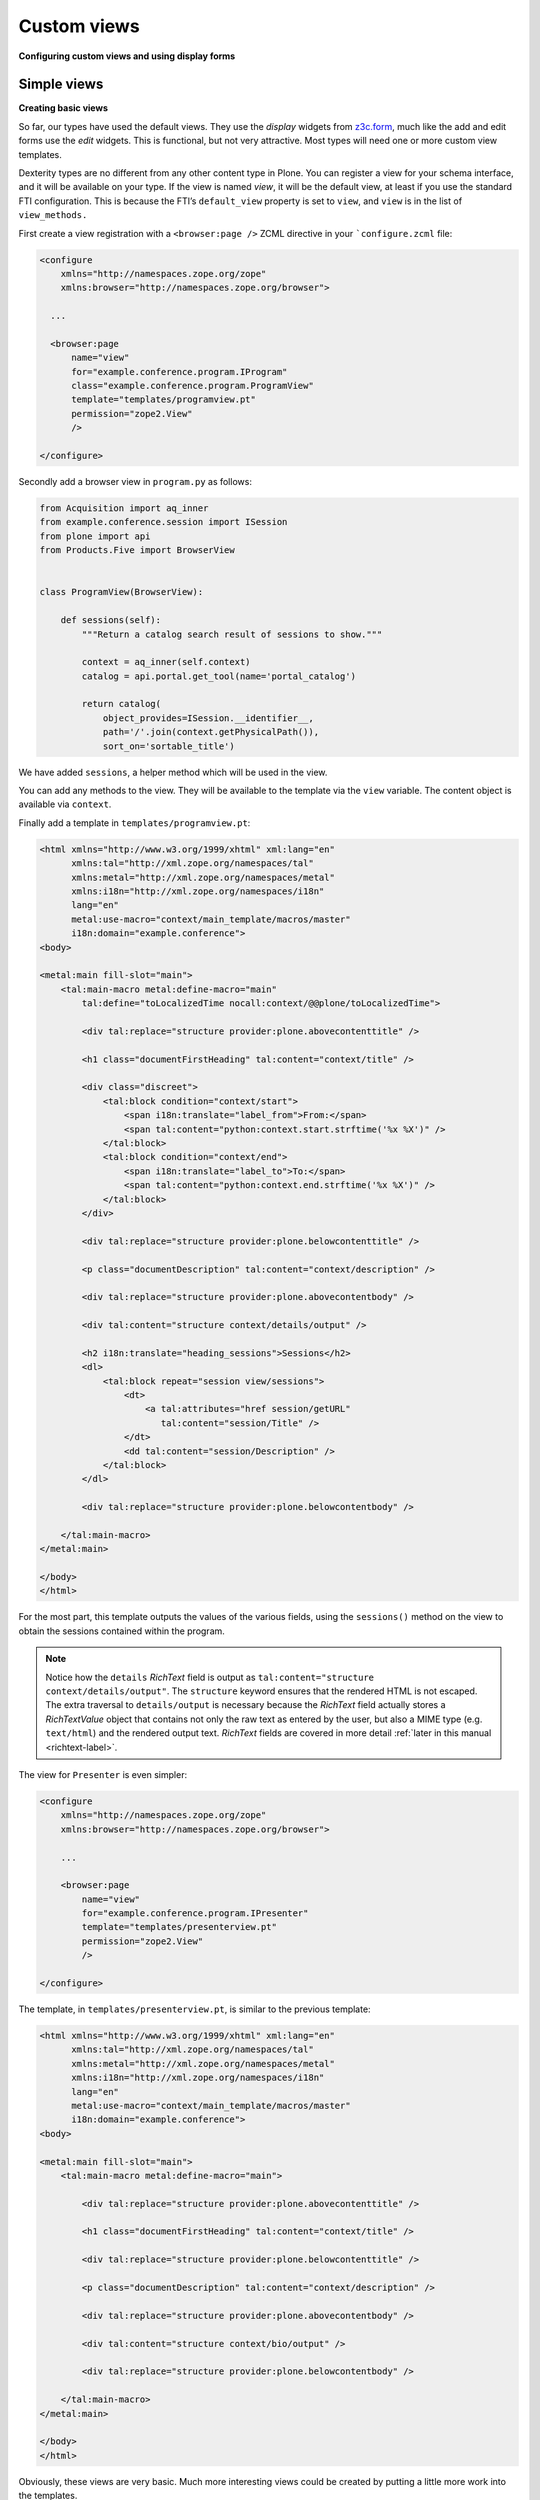 Custom views
============

**Configuring custom views and using display forms**

Simple views
------------

**Creating basic views**

So far, our types have used the default views.
They use the *display* widgets from `z3c.form`_, much like the add and edit forms use the *edit* widgets.
This is functional, but not very attractive.
Most types will need one or more custom view templates.

Dexterity types are no different from any other content type in Plone.
You can register a view for your schema interface, and it will be available on your type.
If the view is named *view*, it will be the default view, at least if you use the standard FTI configuration.
This is because the FTI’s ``default_view`` property is set to ``view``, and ``view`` is in the list of ``view_methods.``

First create a view registration with a ``<browser:page />`` ZCML directive in your ```configure.zcml`` file:

.. code-block:: xml

    <configure
        xmlns="http://namespaces.zope.org/zope"
        xmlns:browser="http://namespaces.zope.org/browser">

      ...

      <browser:page
          name="view"
          for="example.conference.program.IProgram"
          class="example.conference.program.ProgramView"
          template="templates/programview.pt"
          permission="zope2.View"
          />

    </configure>

Secondly add a browser view in ``program.py`` as follows:

.. code-block:: python

    from Acquisition import aq_inner
    from example.conference.session import ISession
    from plone import api
    from Products.Five import BrowserView


    class ProgramView(BrowserView):

        def sessions(self):
            """Return a catalog search result of sessions to show."""

            context = aq_inner(self.context)
            catalog = api.portal.get_tool(name='portal_catalog')

            return catalog(
                object_provides=ISession.__identifier__,
                path='/'.join(context.getPhysicalPath()),
                sort_on='sortable_title')

We have added ``sessions``, a helper method which will be used in the view.

You can add any methods to the view.
They will be available to the template via the ``view`` variable.
The content object is available via ``context``.

Finally add a template in ``templates/programview.pt``:

.. code-block:: html

    <html xmlns="http://www.w3.org/1999/xhtml" xml:lang="en"
          xmlns:tal="http://xml.zope.org/namespaces/tal"
          xmlns:metal="http://xml.zope.org/namespaces/metal"
          xmlns:i18n="http://xml.zope.org/namespaces/i18n"
          lang="en"
          metal:use-macro="context/main_template/macros/master"
          i18n:domain="example.conference">
    <body>

    <metal:main fill-slot="main">
        <tal:main-macro metal:define-macro="main"
            tal:define="toLocalizedTime nocall:context/@@plone/toLocalizedTime">

            <div tal:replace="structure provider:plone.abovecontenttitle" />

            <h1 class="documentFirstHeading" tal:content="context/title" />

            <div class="discreet">
                <tal:block condition="context/start">
                    <span i18n:translate="label_from">From:</span>
                    <span tal:content="python:context.start.strftime('%x %X')" />
                </tal:block>
                <tal:block condition="context/end">
                    <span i18n:translate="label_to">To:</span>
                    <span tal:content="python:context.end.strftime('%x %X')" />
                </tal:block>
            </div>

            <div tal:replace="structure provider:plone.belowcontenttitle" />

            <p class="documentDescription" tal:content="context/description" />

            <div tal:replace="structure provider:plone.abovecontentbody" />

            <div tal:content="structure context/details/output" />

            <h2 i18n:translate="heading_sessions">Sessions</h2>
            <dl>
                <tal:block repeat="session view/sessions">
                    <dt>
                        <a tal:attributes="href session/getURL"
                           tal:content="session/Title" />
                    </dt>
                    <dd tal:content="session/Description" />
                </tal:block>
            </dl>

            <div tal:replace="structure provider:plone.belowcontentbody" />

        </tal:main-macro>
    </metal:main>

    </body>
    </html>


For the most part, this template outputs the values of the various fields, using the ``sessions()`` method on the view to obtain the sessions contained within the program.

.. note::

   Notice how the ``details`` *RichText* field is output as ``tal:content="structure context/details/output"``.
   The ``structure`` keyword ensures that the rendered HTML is not escaped.
   The extra traversal to ``details/output`` is necessary because the *RichText* field actually stores a *RichTextValue* object that contains not only the raw text as entered by the user, but also a MIME type (e.g. ``text/html``) and the rendered output text.
   *RichText* fields are covered in more detail :ref:`later in this manual <richtext-label>`.

The view for ``Presenter`` is even simpler:

.. code-block:: xml

    <configure
        xmlns="http://namespaces.zope.org/zope"
        xmlns:browser="http://namespaces.zope.org/browser">

        ...

        <browser:page
            name="view"
            for="example.conference.program.IPresenter"
            template="templates/presenterview.pt"
            permission="zope2.View"
            />

    </configure>

The template, in ``templates/presenterview.pt``, is similar to the previous template:

.. code-block:: html

    <html xmlns="http://www.w3.org/1999/xhtml" xml:lang="en"
          xmlns:tal="http://xml.zope.org/namespaces/tal"
          xmlns:metal="http://xml.zope.org/namespaces/metal"
          xmlns:i18n="http://xml.zope.org/namespaces/i18n"
          lang="en"
          metal:use-macro="context/main_template/macros/master"
          i18n:domain="example.conference">
    <body>

    <metal:main fill-slot="main">
        <tal:main-macro metal:define-macro="main">

            <div tal:replace="structure provider:plone.abovecontenttitle" />

            <h1 class="documentFirstHeading" tal:content="context/title" />

            <div tal:replace="structure provider:plone.belowcontenttitle" />

            <p class="documentDescription" tal:content="context/description" />

            <div tal:replace="structure provider:plone.abovecontentbody" />

            <div tal:content="structure context/bio/output" />

            <div tal:replace="structure provider:plone.belowcontentbody" />

        </tal:main-macro>
    </metal:main>

    </body>
    </html>

Obviously, these views are very basic.
Much more interesting views could be created by putting a little more work into the templates.

You should also realise that you can create any type of view using this technique.
Your view does not have to be related to a particular content type, even.
You could set the context to ``Interface``, for example, to make a view that’s available on all types.

Display view
------------

**Using display widgets in your views**

In the previous section, we created a browser view.
This kind of view is the most common.
Sometimes we want to make use of the widgets and information in the type’s schema more directly.
For example to invoke transforms or reuse more complex HTML.

To do this, you can use a *display view*.
This is really just a view base class that knows about the schema of a type.
We will use an example in ``session.py``, with a template in ``templates/sessionview.pt``.

.. note::
   *Display view* involve the same type of overhead as add- and edit-forms.
   If you have complex content type with many behaviors, fieldsets and
   widget hints, you may notice a slow-down. This can be a problem
   on high volume sites.

The new view class is pretty much the same as before, except that we derive from ``plone.dexterity.browser.view.DefaultView``:

.. code-block:: xml

    <configure
        xmlns="http://namespaces.zope.org/zope"
        xmlns:browser="http://namespaces.zope.org/browser">

        ...

        <browser:page
            name="view"
            for="example.conference.program.ISession"
            class="example.conference.session.SessionView"
            template="templates/sessionview.pt"
            permission="zope2.View"
            />

    </configure>

.. code-block:: python

    from plone.dexterity.browser.view import DefaultView

    class SessionView(DefaultView):
        pass

This gives our view a few extra properties that we can use in the template:

``view.w``
    a dictionary of all the display widgets, keyed by field names.
    For fields provided by behaviors, that is usually prefixed with the behavior interface name (``IBehaviorInterface.field_name``).
    For the default schema, unqualified names apply.

``view.widgets``
    contains a list of widgets in schema order for the default fieldset.

``view.groups``
    contains a list of fieldsets in fieldset order.

``view.fieldsets``
    contains a dictionary mapping fieldset name to fieldset.

``widgets``
     On a fieldset (group), you can access a ``widgets`` list to get widgets in that fieldset.

The ``w`` dict is the most commonly used.

The ``templates/sessionview.pt`` template contains the following:

.. code-block:: html

    <html xmlns="http://www.w3.org/1999/xhtml" xml:lang="en"
          xmlns:tal="http://xml.zope.org/namespaces/tal"
          xmlns:metal="http://xml.zope.org/namespaces/metal"
          xmlns:i18n="http://xml.zope.org/namespaces/i18n"
          lang="en"
          metal:use-macro="context/main_template/macros/master"
          i18n:domain="example.conference">
    <body>

    <metal:main fill-slot="main">
        <tal:main-macro metal:define-macro="main">
            <div tal:replace="structure provider:plone.abovecontenttitle" />
            <h1 class="documentFirstHeading" tal:content="context/title" />
            <div tal:replace="structure provider:plone.belowcontenttitle" />
            <p class="documentDescription" tal:content="context/description" />
            <div tal:replace="structure provider:plone.abovecontentbody" />
            <div tal:content="structure view/w/details/render" />
            <div tal:replace="structure provider:plone.belowcontentbody" />
        </tal:main-macro>
    </metal:main>

    </body>
    </html>

Notice how we use expressions like ``view/w/details/render`` (where ``details`` is the field name) to get the rendering of a widget.
Other properties include ``__name__``, the field name, and ``label``, the field title.

.. _z3c.form: http://pypi.python.org/pypi/z3c.form
